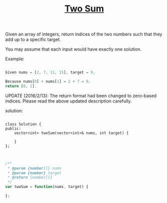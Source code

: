 #+TITLE: [[https://leetcode.com/problems/two-sum/][Two Sum]]

Given an array of integers, return indices of the two numbers such that they add up to a specific target.

You may assume that each input would have exactly one solution.

Example:

#+BEGIN_SRC js

Given nums = [2, 7, 11, 15], target = 9,

Because nums[0] + nums[1] = 2 + 7 = 9,
return [0, 1].

#+END_SRC

UPDATE (2016/2/13):
The return format had been changed to zero-based indices. Please read the above updated description carefully.

solution:

#+BEGIN_SRC c++

class Solution {
public:
    vector<int> twoSum(vector<int>& nums, int target) {

    }
};

#+END_SRC

#+BEGIN_SRC js

/**
 * @param {number[]} nums
 * @param {number} target
 * @return {number[]}
 */
var twoSum = function(nums, target) {

};

#+END_SRC
